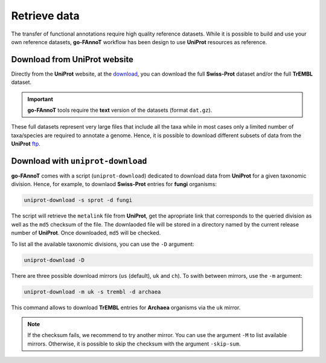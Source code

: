 Retrieve data
=============

The transfer of functional annotations require high quality reference datasets.
While it is possible to build and use your own reference datasets, **go-FAnnoT** workflow 
has been design to use **UniProt** resources as reference.

Download from **UniProt** website
---------------------------------

Directly from the **UniProt** website, at the `download <https://www.uniprot.org/help/downloads#uniprotkblink>`_, 
you can download the full **Swiss-Prot** dataset and/or the full **TrEMBL** dataset.

.. important::

    **go-FAnnoT** tools require the **text** version of the datasets (format ``dat.gz``).

These full datasets represent very large files that include all the taxa while in most cases 
only a limited number of taxa/species are required to annotate a genome. Hence, it is possible to 
download different subsets of data from the **UniProt** 
`ftp <https://ftp.uniprot.org/pub/databases/uniprot/current_release/knowledgebase/>`_.


Download with ``uniprot-download``
----------------------------------

**go-FAnnoT** comes with a script (``uniprot-download``) dedicated to download data from **UniProt**
for a given taxonomic division. Hence, for example, to downlaod **Swiss-Prot** entries for 
**fungi** organisms:

.. code-block:: console

    uniprot-download -s sprot -d fungi

The script will retrieve the ``metalink`` file from **UniProt**, get the apropriate 
link that corresponds to the queried division as well as the ``md5`` checksum of the file.
The downlaoded file will be stored in a directory named by the current release number of **UniProt**.
Once downloaded, ``md5`` will be checked.

To list all the available taxonomic divisions, you can use the ``-D`` argument:

.. code-block:: console

    uniprot-download -D

There are three possible download mirrors (``us`` (default), ``uk`` and ``ch``). 
To swith between mirrors, use the ``-m`` argument:

.. code-block:: console

    uniprot-download -m uk -s trembl -d archaea

This command allows to download **TrEMBL** entries for **Archaea** organisms via the ``uk`` mirror.

.. note::

    If the checksum fails, we recommend to try another mirror. You can use the argument ``-M`` to 
    list available mirrors. Otherwise, it is possible to skip the checksum with the argument ``-skip-sum``.
